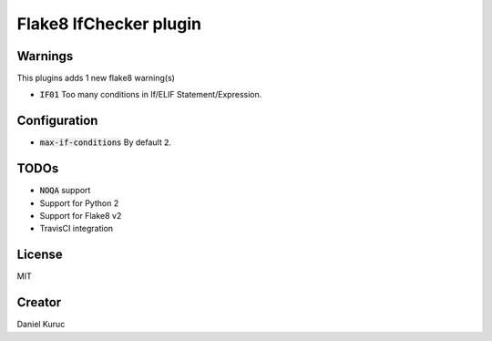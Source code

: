 ***********************
Flake8 IfChecker plugin
***********************

Warnings
--------
This plugins adds 1 new flake8 warning(s)

* :code:`IF01` Too many conditions in If/ELIF Statement/Expression.

Configuration
-------------
* :code:`max-if-conditions` By default :code:`2`.


TODOs
-----
* :code:`NOQA` support
* Support for Python 2
* Support for Flake8 v2
* TravisCI integration


License
-------
MIT


Creator
-------
Daniel Kuruc
